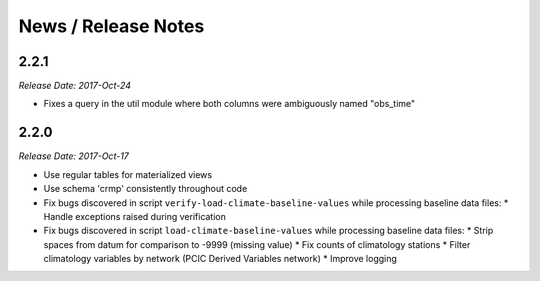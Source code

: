 News / Release Notes
====================

2.2.1
-----

*Release Date: 2017-Oct-24*

* Fixes a query in the util module where both columns were ambiguously named "obs_time"

2.2.0
-----

*Release Date: 2017-Oct-17*

* Use regular tables for materialized views
* Use schema 'crmp' consistently throughout code
* Fix bugs discovered in script ``verify-load-climate-baseline-values`` while processing baseline data files:
  * Handle exceptions raised during verification
* Fix bugs discovered in script ``load-climate-baseline-values`` while processing baseline data files:
  * Strip spaces from datum for comparison to -9999 (missing value)
  * Fix counts of climatology stations
  * Filter climatology variables by network (PCIC Derived Variables network)
  * Improve logging
